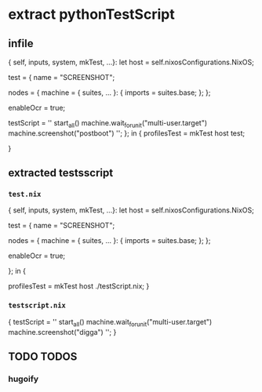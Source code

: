 * extract pythonTestScript
** infile
#+BEGIN_EXAMPLE nix
{ self, inputs, system, mkTest, ...}:
let
  host = self.nixosConfigurations.NixOS;

  test = {
    name = "SCREENSHOT";

    nodes = {
      machine =
      { suites, ... }: {
        imports = suites.base;
      };
    };

    enableOcr = true;

    testScript =
      ''
        start_all()
        machine.wait_for_unit("multi-user.target")
        machine.screenshot("postboot")
      '';
  };
in
{
  profilesTest   = mkTest host   test;
  # profilesTest = mkTest host ./testScript.nix;
}
#+END_EXAMPLE
** extracted testsscript
*** =test.nix=
#+BEGIN_EXAMPLE nix
{ self, inputs, system, mkTest, ...}:
let
  host = self.nixosConfigurations.NixOS;

  test = {
    name = "SCREENSHOT";

    nodes = {
      machine =
      { suites, ... }: {
        imports = suites.base;
      };
    };

    enableOcr = true;

    # testScript =
    #   ''
    #     start_all()
    #     machine.wait_for_unit("multi-user.target")
    #     machine.screenshot("postboot")
    #   '';
  };
in
{
  # profilesTest = mkTest host   test;
  profilesTest   = mkTest host ./testScript.nix;
}
#+END_EXAMPLE
*** =testscript.nix=
#+BEGIN_EXAMPLE nix
{
testScript =
''
start_all()
machine.wait_for_unit("multi-user.target")
machine.screenshot("digga")
'';
}
#+END_EXAMPLE
** TODO TODOS
*** hugoify
